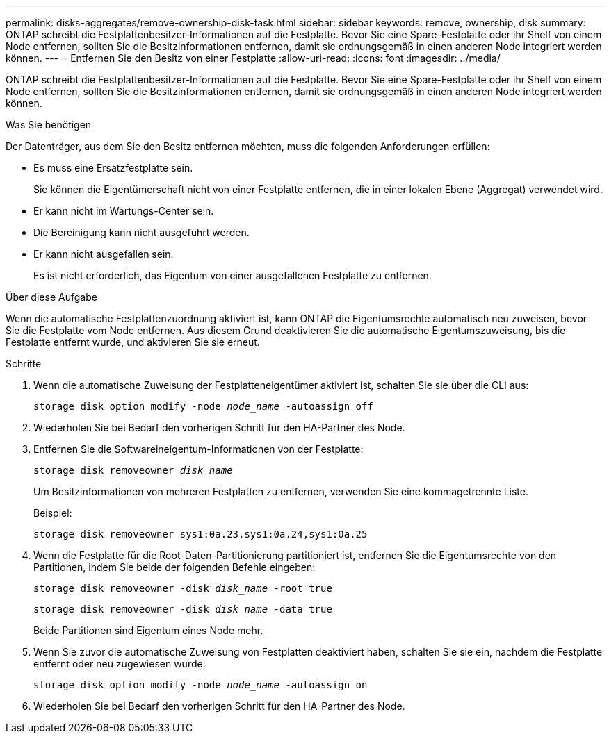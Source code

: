 ---
permalink: disks-aggregates/remove-ownership-disk-task.html 
sidebar: sidebar 
keywords: remove, ownership, disk 
summary: ONTAP schreibt die Festplattenbesitzer-Informationen auf die Festplatte. Bevor Sie eine Spare-Festplatte oder ihr Shelf von einem Node entfernen, sollten Sie die Besitzinformationen entfernen, damit sie ordnungsgemäß in einen anderen Node integriert werden können. 
---
= Entfernen Sie den Besitz von einer Festplatte
:allow-uri-read: 
:icons: font
:imagesdir: ../media/


[role="lead"]
ONTAP schreibt die Festplattenbesitzer-Informationen auf die Festplatte. Bevor Sie eine Spare-Festplatte oder ihr Shelf von einem Node entfernen, sollten Sie die Besitzinformationen entfernen, damit sie ordnungsgemäß in einen anderen Node integriert werden können.

.Was Sie benötigen
Der Datenträger, aus dem Sie den Besitz entfernen möchten, muss die folgenden Anforderungen erfüllen:

* Es muss eine Ersatzfestplatte sein.
+
Sie können die Eigentümerschaft nicht von einer Festplatte entfernen, die in einer lokalen Ebene (Aggregat) verwendet wird.

* Er kann nicht im Wartungs-Center sein.
* Die Bereinigung kann nicht ausgeführt werden.
* Er kann nicht ausgefallen sein.
+
Es ist nicht erforderlich, das Eigentum von einer ausgefallenen Festplatte zu entfernen.



.Über diese Aufgabe
Wenn die automatische Festplattenzuordnung aktiviert ist, kann ONTAP die Eigentumsrechte automatisch neu zuweisen, bevor Sie die Festplatte vom Node entfernen. Aus diesem Grund deaktivieren Sie die automatische Eigentumszuweisung, bis die Festplatte entfernt wurde, und aktivieren Sie sie erneut.

.Schritte
. Wenn die automatische Zuweisung der Festplatteneigentümer aktiviert ist, schalten Sie sie über die CLI aus:
+
`storage disk option modify -node _node_name_ -autoassign off`

. Wiederholen Sie bei Bedarf den vorherigen Schritt für den HA-Partner des Node.
. Entfernen Sie die Softwareineigentum-Informationen von der Festplatte:
+
`storage disk removeowner _disk_name_`

+
Um Besitzinformationen von mehreren Festplatten zu entfernen, verwenden Sie eine kommagetrennte Liste.

+
Beispiel:

+
....
storage disk removeowner sys1:0a.23,sys1:0a.24,sys1:0a.25
....
. Wenn die Festplatte für die Root-Daten-Partitionierung partitioniert ist, entfernen Sie die Eigentumsrechte von den Partitionen, indem Sie beide der folgenden Befehle eingeben:
+
`storage disk removeowner -disk _disk_name_ -root true`

+
`storage disk removeowner -disk _disk_name_ -data true`

+
Beide Partitionen sind Eigentum eines Node mehr.

. Wenn Sie zuvor die automatische Zuweisung von Festplatten deaktiviert haben, schalten Sie sie ein, nachdem die Festplatte entfernt oder neu zugewiesen wurde:
+
`storage disk option modify -node _node_name_ -autoassign on`

. Wiederholen Sie bei Bedarf den vorherigen Schritt für den HA-Partner des Node.

